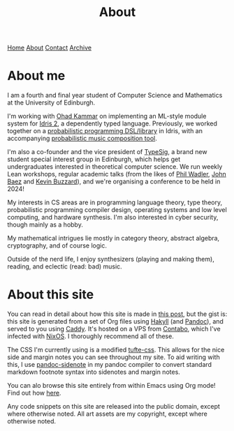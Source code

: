 #+title:About
[[file:https://jacobwalte.rs/index.org][Home]] [[file:https://jacobwalte.rs/about.org][About]] [[file:https://jacobwalte.rs/contact.org][Contact]] [[file:https://jacobwalte.rs/archive.org][Archive]]

* About me
I am a fourth and final year student of Computer Science and Mathematics at the University of Edinburgh.

I'm working with [[https://denotational.co.uk/][Ohad Kammar]] on implementing an ML-style module system for [[https://idris-lang.org/][Idris 2]], a dependently typed language. Previously, we worked together on a [[https://github.com/idris-bayes/monad-bayes][probabilistic programming DSL/library]] in Idris, with an accompanying [[https://github.com/idris-bayes/melocule][probabilistic music composition tool]].

I'm also a co-founder and the vice president of [[https://typesig.comp-soc.com][TypeSig]], a brand new student special interest group in Edinburgh, which helps get undergraduates interested in theoretical computer science. We run weekly Lean workshops, regular academic talks (from the likes of [[https://homepages.inf.ed.ac.uk/wadler/][Phil Wadler]], [[https://math.ucr.edu/home/baez/][John Baez]] and [[https://www.ma.ic.ac.uk/~buzzard/][Kevin Buzzard]]), and we're organising a conference to be held in 2024!

My interests in CS areas are in programming language theory, type theory, probabilistic programming compiler design, operating systems and low level computing, and hardware synthesis. I'm also interested in cyber security, though mainly as a hobby.

My mathematical intrigues lie mostly in category theory, abstract algebra, cryptography, and of course logic.

Outside of the nerd life, I enjoy synthesizers (playing and making them), reading, and eclectic (read: bad) music.

* About this site
You can read in detail about how this site is made in [[file:posts/2023-05-12-website.org][this post]], but the gist is: this site is generated from a set of Org files using [[https://jaspervdj.be/hakyll/][Hakyll]] (and [[https://pandoc.org/][Pandoc]]), and served to you using [[https://caddyserver.com/][Caddy]]. It's hosted on a VPS from [[https://contabo.com][Contabo]], which I've infected with [[https://nixos.org][NixOS]]. I thoroughly recommend all of these.

The CSS I'm currently using is a modified [[https://edwardtufte.github.io/tufte-css/][tufte-css]]. This allows for the nice side and margin notes you can see throughout my site. To aid writing with this, I use [[https://hackage.haskell.org/package/pandoc-sidenote][pandoc-sidenote]] in my pandoc compiler to convert standard markdown footnote syntax into sidenotes and margin notes.

You can alo browse this site entirely from within Emacs using Org mode! Find out how [[file:posts/2023-05-17-serving-websites-over-org.org][here]].

Any code snippets on this site are released into the public domain, except where otherwise noted. All art assets are my copyright, except where otherwise noted.

